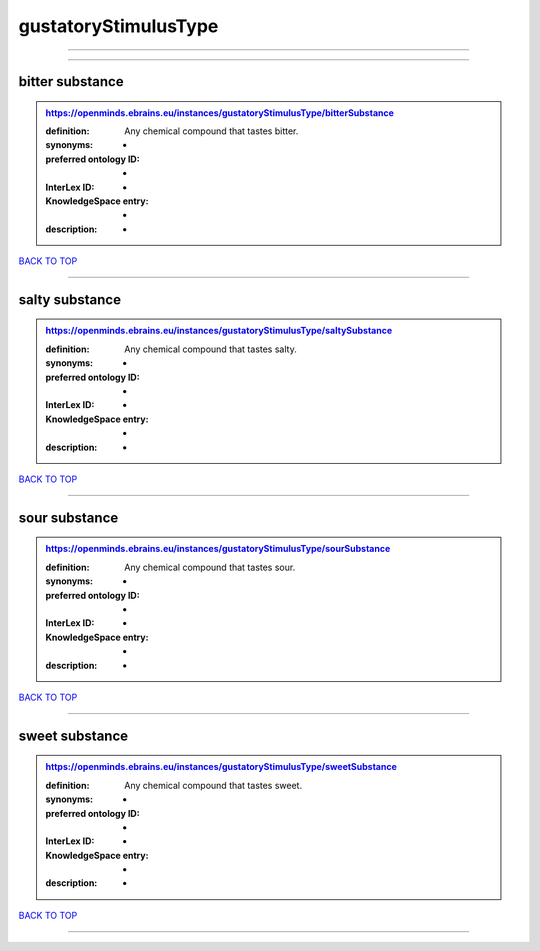 #####################
gustatoryStimulusType
#####################

------------

------------

bitter substance
----------------

.. admonition:: https://openminds.ebrains.eu/instances/gustatoryStimulusType/bitterSubstance

   :definition: Any chemical compound that tastes bitter.
   :synonyms: -
   :preferred ontology ID: -
   :InterLex ID: -
   :KnowledgeSpace entry: -
   :description: -

`BACK TO TOP <gustatoryStimulusType_>`_

------------

salty substance
---------------

.. admonition:: https://openminds.ebrains.eu/instances/gustatoryStimulusType/saltySubstance

   :definition: Any chemical compound that tastes salty.
   :synonyms: -
   :preferred ontology ID: -
   :InterLex ID: -
   :KnowledgeSpace entry: -
   :description: -

`BACK TO TOP <gustatoryStimulusType_>`_

------------

sour substance
--------------

.. admonition:: https://openminds.ebrains.eu/instances/gustatoryStimulusType/sourSubstance

   :definition: Any chemical compound that tastes sour.
   :synonyms: -
   :preferred ontology ID: -
   :InterLex ID: -
   :KnowledgeSpace entry: -
   :description: -

`BACK TO TOP <gustatoryStimulusType_>`_

------------

sweet substance
---------------

.. admonition:: https://openminds.ebrains.eu/instances/gustatoryStimulusType/sweetSubstance

   :definition: Any chemical compound that tastes sweet.
   :synonyms: -
   :preferred ontology ID: -
   :InterLex ID: -
   :KnowledgeSpace entry: -
   :description: -

`BACK TO TOP <gustatoryStimulusType_>`_

------------


